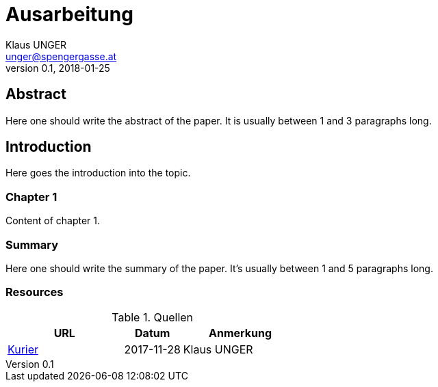 = Ausarbeitung
Klaus UNGER <unger@spengergasse.at>
v0.1, 2018-01-25
:example-caption!:
:media: prepress
:icons: font

ifdef::backend-pdf[:imagesoutdir: ../../../build/asciidoc/{backend}/images]
ifdef::backend-pdf[:imagesdir: ../../../build/asciidoc/{backend}/images]

// this renders a dynamic table of content
:toc:

== Abstract

Here one should write the abstract of the paper. It is usually between 1 and 3 paragraphs long.

== Introduction

Here goes the introduction into the topic.

<<<

=== Chapter 1

Content of chapter 1.

=== Summary

Here one should write the summary of the paper. It's usually between 1 and 5 paragraphs long.

<<<

=== Resources

.Quellen
[cols="40,20,40", options="header"]
|===
| URL
| Datum
| Anmerkung

| http://www.kurier.at[Kurier]
| 2017-11-28
| Klaus UNGER
|===
